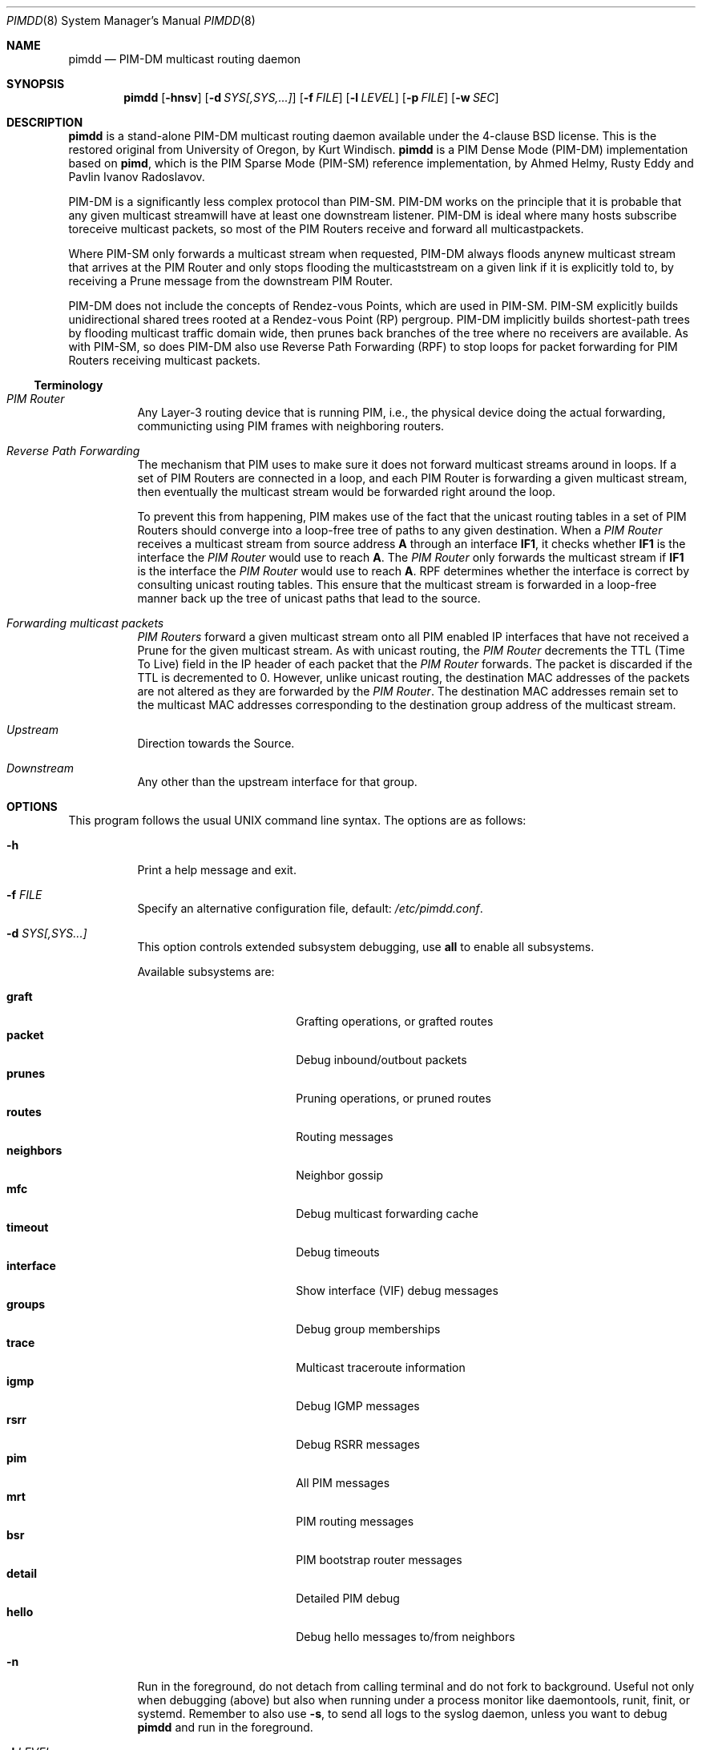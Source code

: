 .\"                                      Hey, EMACS: -*- nroff -*-
.\" First parameter, NAME, should be all caps
.\" Second parameter, SECTION, should be 1-8, maybe w/ subsection
.\" other parameters are allowed: see man(7), man(1)
.Dd May 18, 2020
.\" Please adjust this date whenever revising the manpage.
.Dt PIMDD 8 SMM
.Os
.Sh NAME
.Nm pimdd
.Nd PIM-DM multicast routing daemon
.Sh SYNOPSIS
.Nm pimdd
.Op Fl hnsv
.Op Fl d Ar SYS[,SYS,...]
.Op Fl f Ar FILE
.Op Fl l Ar LEVEL
.Op Fl p Ar FILE
.Op Fl w Ar SEC
.Sh DESCRIPTION
.Nm
is a stand-alone PIM-DM multicast routing daemon available under the
4-clause BSD license.  This is the restored original from University of
Oregon, by Kurt Windisch.
.Nm pimdd
is a PIM Dense Mode (PIM-DM) implementation based on
.Nm pimd ,
which is the PIM Sparse Mode (PIM-SM) reference implementation, by Ahmed
Helmy, Rusty Eddy and Pavlin Ivanov Radoslavov.
.Pp
PIM-DM is a significantly less complex protocol than PIM-SM.  PIM-DM
works on the principle that it is probable that any given multicast
streamwill have at least one downstream listener. PIM-DM is ideal where
many hosts subscribe toreceive multicast packets, so most of the PIM
Routers receive and forward all multicastpackets.
.Pp
Where PIM-SM only forwards a multicast stream when requested, PIM-DM
always floods anynew multicast stream that arrives at the PIM Router and
only stops flooding the multicaststream on a given link if it is
explicitly told to, by receiving a Prune message from the downstream PIM
Router.
.Pp
PIM-DM does not include the concepts of Rendez-vous Points, which are
used in PIM-SM.  PIM-SM explicitly builds unidirectional shared trees
rooted at a Rendez-vous Point (RP) pergroup.  PIM-DM implicitly builds
shortest-path trees by flooding multicast traffic domain wide, then
prunes back branches of the tree where no receivers are available.  As
with PIM-SM, so does PIM-DM also use Reverse Path Forwarding (RPF) to
stop loops for packet forwarding for PIM Routers receiving multicast
packets.
.Ss Terminology
.Bl -tag
.It Em PIM Router
Any Layer-3 routing device that is running PIM, i.e., the physical
device doing the actual forwarding, communicting using PIM frames with
neighboring routers.
.It Em Reverse Path Forwarding
The mechanism that PIM uses to make sure it does not forward multicast
streams around in loops.  If a set of PIM Routers are connected in a
loop, and each PIM Router is forwarding a given multicast stream, then
eventually the multicast stream would be forwarded right around the
loop.
.Pp
To prevent this from happening, PIM makes use of the fact that the
unicast routing tables in a set of PIM Routers should converge into a
loop-free tree of paths to any given destination.  When a
.Em PIM Router
receives a multicast stream from source address
.Sy A
through an interface
.Sy IF1 ,
it checks whether
.Sy IF1
is the interface the
.Em PIM Router
would use to reach
.Sy A .
The
.Em PIM Router
only forwards the multicast stream if
.Sy IF1
is the interface the
.Em PIM Router
would use to reach
.Sy A .
RPF determines whether the interface is correct by consulting unicast
routing tables.  This ensure that the multicast stream is forwarded in a
loop-free manner back up the tree of unicast paths that lead to the
source.
.It Em Forwarding multicast packets
.Em PIM Routers
forward a given multicast stream onto all PIM enabled IP interfaces that
have not received a Prune for the given multicast stream.  As with
unicast routing, the
.Em PIM Router
decrements the TTL (Time To Live) field in the IP header of each
packet that the
.Em PIM Router
forwards.  The packet is discarded if the TTL is decremented to 0.  However,
unlike unicast routing, the destination MAC addresses of the packets are
not altered as they are forwarded by the
.Em PIM Router .
The destination MAC addresses remain set to the multicast MAC addresses
corresponding to the destination group address of the multicast stream.
.It Em Upstream
Direction towards the Source.
.It Em Downstream
Any other than the upstream interface for that group.
.El
.Sh OPTIONS
This program follows the usual UNIX command line syntax.  The options
are as follows:
.Bl -tag -width Ds
.It Fl h
Print a help message and exit.
.It Fl f Ar FILE
Specify an alternative configuration file, default:
.Pa /etc/pimdd.conf .
.It Fl d Ar SYS[,SYS...]
This option controls extended subsystem debugging, use
.Cm all
to enable all subsystems.
.Pp
Available subsystems are:
.Pp
.Bl -tag -width pim_routes -compact -offset indent
.It Cm graft
Grafting operations, or grafted routes
.It Cm packet
Debug inbound/outbout packets
.It Cm prunes
Pruning operations, or pruned routes
.It Cm routes
Routing messages
.It Cm neighbors
Neighbor gossip
.It Cm mfc
Debug multicast forwarding cache
.It Cm timeout
Debug timeouts
.It Cm interface
Show interface (VIF) debug messages
.It Cm groups
Debug group memberships
.It Cm trace
Multicast traceroute information
.It Cm igmp
Debug IGMP messages
.It Cm rsrr
Debug RSRR messages
.It Cm pim
All PIM messages
.It Cm mrt
PIM routing messages
.It Cm bsr
PIM bootstrap router messages
.It Cm detail
Detailed PIM debug
.It Cm hello
Debug hello messages to/from neighbors
.El
.It Fl n
Run in the foreground, do not detach from calling terminal and do not
fork to background.  Useful not only when debugging (above) but also
when running under a process monitor like daemontools, runit, finit, or
systemd.  Remember to also use
.Fl s ,
to send all logs to the syslog daemon, unless you want to debug
.Nm
and run in the foreground.
.It Fl l Ar LEVEL
Set log level to one of the following, default
.Nm notice :
.Pp
.Bl -tag -width WARNING -compact -offset indent
.It Cm none
Disable all logging
.It Cm error
Error conditions
.It Cm warning
Warning conditions
.It Cm notice
Normal but significant condition (Default)
.It Cm info
Informational
.It Cm debug
Debug-level messages
.El
.It Fl p Ar FILE
Overide PID filename, the default name is based on the identity,
.Fl i Ar NAME .
On most systems this is
.Pa /var/run/pimdd.pid .
.It Fl v
Show program version and support information.
.It Fl w Ar SEC
Initial startup delay of
.Ar SEC
seconds before probing for interfaces.  Useful if
.Nm
starts before interfaces are created and have an IP address.
.El
.Sh CONFIGURATION
The configuration is kept in the file
.Pa /etc/pimdd.conf .
The file format is relatively free-form: whitespace (including newlines)
is not significant.  However, the order of some statements are
important, more on this below.
.Pp
By default,
.Nm
runs on all multicast capable interfaces.  The
.Cm phyint
setting can be used to control this behavior.
.Pp
.Bl -item -offset indent
.It
.Cm assert-timeout
.Ar <5-210>
.It
.Cm default-route-distance
.Ar <1-255>
.It
.Cm default-route-metric
.Ar <1-1024>
.It
.Cm no phyint
.It
.Cm phyint
.Cm < Ar address | Ar ifname >
.Bl -item -offset indent
.Op Cm enable | disable
.Op Cm igmpv2 | igmpv3
.Op Cm distance Ar <1-255>
.Op Cm metric Ar <1-1024>
.El
.El
.Pp
The PIM assert mechanism arbitrates the forwarder of multicast when
there are more than one router with the same (S,G) pair for a given
destination LAN.  The winner of an assert is the router with either
the best (unicast) protocol distance (called metric preference in
the RFC), or the best metric if the distance is the same, or, as a
tiebreaker, the highest IP address.  The loser of an asser election
prunes its outbound interface from forwarding and starts an assert
timer, in case the active forwarder is lost.  The
.Cm assert-timeout
can be used to tune the PIM assert timer to a value between 5 to 210
seconds, default: 180 sec.
.Pp
The
.Cm default-route-distance
option has nothing to do with the system default route, it is rather the
default value for the unicast routing protocol's administrative
distance.  It is used in PIM Assert elections to determine upstream
routers.  Currently
.Nm
cannot obtain the admin distance and metric from the unicast routing
protocols, so a default routing protocol distance (the RFC confusingly
refers to this as
.Em metric prefererence )
may be configured.  In a PIM Assert election, the router advertising the
lowest assert preference will be selected as the forwarder and upstream
router for the LAN.  Setting 101 should be sufficiently high so that
asserts from Cisco or other routers preferred over
.Nm .
.Pp
It is recommended that distances be set such that metrics are never
consulted.  However, default routing metrics may also be set using the
.Cm default-route-metric
option.  (Again, this has nothing to do with the system default route.)
This item sets the cost for sending data through this router.  You want
only PIM-DM data to go to this daemon; so once again, a high value is
recommended to prevent accidental usage.  The preferred default value is
1024.  Both defaults can be overridden per phyint, so learned routes, or
PIM Asserts use the phyint's values.
.Pp
Please also note that PIM Assert elections are not the same as the DR
election.  The PIM Assert election determines the active multicast
forwarder, whereas the DR election determines the active PIM router.
.Pp
The
.Nm phyint
setting refers to a physical interface and must come after the
.Cm default-route-metric
and
.Cm default-route-distance
settings in the configuration file.  Select the interface by its IP
.Ar address
or name.  If you just want to activate this interface with default
values, you don't need to put anything else on the line.  However, there
are some additional settings:
.Bl -bullet -offset indent -width 1n -compact
.It
.Cm enable :
Enable an interface for PIM.  Used after the
.Cm no phyint
directive.
.It
.Cm disable :
Do not use this interface in
.Nm .
.It
.Cm igmpv2 | igmpv3 :
Force interface in specific IGMP version.  Default:
.Cm igmpv3 .
.It
.Cm distance Ar <1-255> :
Use this to override the
.Nm default-route-distance
(101) on this
.Nm phyint
in PIM Assert elections.
.It
.Cm metric Ar <1-1024> :
The cost of sending data through this interface.  Defaults to
.Nm default-route-metric
(1024) if not assigned.
.El
.Pp
Add one
.Nm phyint
line per interface on this router.  Otherwise
.Nm
will run on all interfaces using default settings.
.Sh SIGNALS
.Nm
responds to the following signals.
.Pp
.Bl -tag -width TERM -compact
.It HUP
Restart
.Nm
and reload configuration file
.It TERM
Terminate execution gracefully, i.e. by sending good-bye messages to neighboring
routers
.It INT
The same as TERM
.El
.Pp
For convenience in sending signals,
.Nm
writes its process ID to
.Pa /var/run/pimdd.pid
upon startup.
.Sh FILES
.Bl -tag -width /var/run/pimdd.sock -compact
.It Pa /etc/pimdd.conf
Main configuration file
.It Pa /var/run/pimdd.pid
Pidfile (re)created by
.Nm
daemon when it has started up and is ready to receive commands.
.It Pa /var/run/pimdd.sock
.Ux Ns -domain
socket used for communication with
.Xr pimctl 8
.El
.Sh SEE ALSO
.Xr pimctl 8 ,
.Xr pimd 8 ,
.Xr mrouted 8 ,
.Xr smcroute 8 ,
.Xr /usr/share/doc/pimdd/
.Pp
.Nm
implements PIM-DM according to
.Lk https://tools.ietf.org/html/draft-ietf-idmr-pim-dm-spec-05 draft-ietf-idmr-pim-dm-spec-05 .
The newer ratified
.Lk https://tools.ietf.org/html/rfc3973 RFC3973 ,
is not yet supported.
.Pp
The web page at University of Oregon,
.Lk http://antc.uoregon.edu/PIMDM/pimd-dense.html ,
are a bit out of date and the recommended guide is available in the
project's README file.
.Sh AUTHORS
.Nm
Was made by Kurt Windisch while at University of Oregon.  It is entirely
based on
.Nm pimd ,
which was originally written by Ahmed Helmy, George Edmond "Rusty" Eddy,
and Pavlin Ivanov Radoslavov.
.Pp
This manual page is written by by Joachim Wiberg for the
.Lk https://github.com/troglobit/pimd-dense GitHub
.Nm
project.
